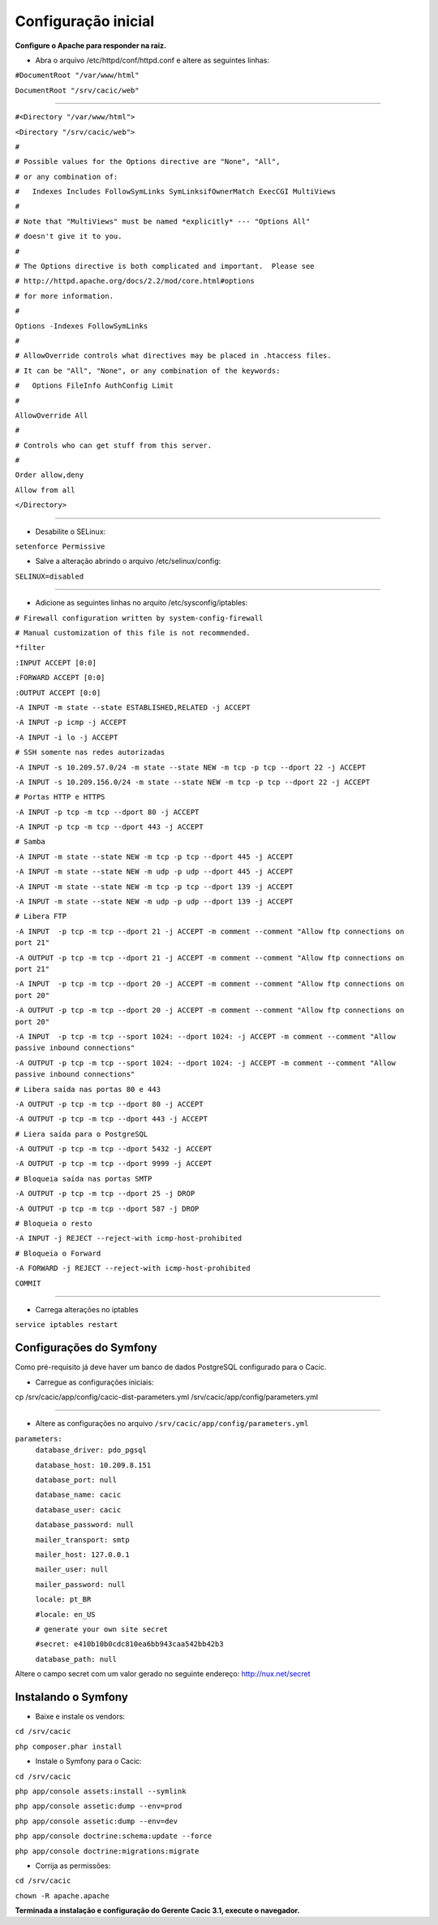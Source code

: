 ====================
Configuração inicial
====================

**Configure o Apache para responder na raiz.**

+ Abra o arquivo /etc/httpd/conf/httpd.conf e altere as seguintes linhas:

``#DocumentRoot "/var/www/html"``

``DocumentRoot "/srv/cacic/web"``

----

``#<Directory "/var/www/html">``

``<Directory "/srv/cacic/web">``

``#``

``# Possible values for the Options directive are "None", "All",``

``# or any combination of:``

``#   Indexes Includes FollowSymLinks SymLinksifOwnerMatch ExecCGI MultiViews``

``#``

``# Note that "MultiViews" must be named *explicitly* --- "Options All"``

``# doesn't give it to you.``

``#``

``# The Options directive is both complicated and important.  Please see``

``# http://httpd.apache.org/docs/2.2/mod/core.html#options``

``# for more information.``

``#``

``Options -Indexes FollowSymLinks``

``#``

``# AllowOverride controls what directives may be placed in .htaccess files.``

``# It can be "All", "None", or any combination of the keywords:``

``#   Options FileInfo AuthConfig Limit``

``#``

``AllowOverride All``

``#``

``# Controls who can get stuff from this server.``

``#``

``Order allow,deny``

``Allow from all``

``</Directory>``

----

+ Desabilite o SELinux: 

``setenforce Permissive``


+ Salve a alteração abrindo o arquivo /etc/selinux/config: 

``SELINUX=disabled``

----

+ Adicione as seguintes linhas no arquito /etc/sysconfig/iptables: 

``# Firewall configuration written by system-config-firewall``

``# Manual customization of this file is not recommended.``

``*filter``

``:INPUT ACCEPT [0:0]``

``:FORWARD ACCEPT [0:0]``

``:OUTPUT ACCEPT [0:0]``

``-A INPUT -m state --state ESTABLISHED,RELATED -j ACCEPT``

``-A INPUT -p icmp -j ACCEPT``

``-A INPUT -i lo -j ACCEPT``


``# SSH somente nas redes autorizadas``

``-A INPUT -s 10.209.57.0/24 -m state --state NEW -m tcp -p tcp --dport 22 -j ACCEPT``

``-A INPUT -s 10.209.156.0/24 -m state --state NEW -m tcp -p tcp --dport 22 -j ACCEPT``


``# Portas HTTP e HTTPS``

``-A INPUT -p tcp -m tcp --dport 80 -j ACCEPT``

``-A INPUT -p tcp -m tcp --dport 443 -j ACCEPT``

``# Samba``

``-A INPUT -m state --state NEW -m tcp -p tcp --dport 445 -j ACCEPT``

``-A INPUT -m state --state NEW -m udp -p udp --dport 445 -j ACCEPT``

``-A INPUT -m state --state NEW -m tcp -p tcp --dport 139 -j ACCEPT``

``-A INPUT -m state --state NEW -m udp -p udp --dport 139 -j ACCEPT``

``# Libera FTP``

``-A INPUT  -p tcp -m tcp --dport 21 -j ACCEPT -m comment --comment "Allow ftp connections on port 21"``

``-A OUTPUT -p tcp -m tcp --dport 21 -j ACCEPT -m comment --comment "Allow ftp connections on port 21"``

``-A INPUT  -p tcp -m tcp --dport 20 -j ACCEPT -m comment --comment "Allow ftp connections on port 20"``

``-A OUTPUT -p tcp -m tcp --dport 20 -j ACCEPT -m comment --comment "Allow ftp connections on port 20"``

``-A INPUT  -p tcp -m tcp --sport 1024: --dport 1024: -j ACCEPT -m comment --comment "Allow passive inbound connections"``

``-A OUTPUT -p tcp -m tcp --sport 1024: --dport 1024: -j ACCEPT -m comment --comment "Allow passive inbound connections"``

``# Libera saída nas portas 80 e 443``

``-A OUTPUT -p tcp -m tcp --dport 80 -j ACCEPT``

``-A OUTPUT -p tcp -m tcp --dport 443 -j ACCEPT``

``# Liera saída para o PostgreSQL``

``-A OUTPUT -p tcp -m tcp --dport 5432 -j ACCEPT``

``-A OUTPUT -p tcp -m tcp --dport 9999 -j ACCEPT``

``# Bloqueia saída nas portas SMTP``

``-A OUTPUT -p tcp -m tcp --dport 25 -j DROP``

``-A OUTPUT -p tcp -m tcp --dport 587 -j DROP``

``# Bloqueia o resto``

``-A INPUT -j REJECT --reject-with icmp-host-prohibited``

``# Bloqueia o Forward``

``-A FORWARD -j REJECT --reject-with icmp-host-prohibited``

``COMMIT``

----

+ Carrega alterações no iptables

``service iptables restart``

Configurações do Symfony
------------------------

Como pré-requisito já deve haver um banco de dados PostgreSQL configurado para o Cacic.

+ Carregue as configurações iniciais:

cp /srv/cacic/app/config/cacic-dist-parameters.yml /srv/cacic/app/config/parameters.yml

----

+ Altere as configurações no arquivo ``/srv/cacic/app/config/parameters.yml`` 


``parameters:``
    ``database_driver: pdo_pgsql``

    ``database_host: 10.209.8.151``

    ``database_port: null``

    ``database_name: cacic``

    ``database_user: cacic``

    ``database_password: null``

    ``mailer_transport: smtp``

    ``mailer_host: 127.0.0.1``

    ``mailer_user: null``

    ``mailer_password: null``

    ``locale: pt_BR``

    ``#locale: en_US``

    ``# generate your own site secret``

    ``#secret: e410b10b0cdc810ea6bb943caa542bb42b3``

    ``database_path: null``
 
Altere o campo secret com um valor gerado no seguinte endereço: http://nux.net/secret 

Instalando o Symfony
--------------------

+ Baixe e instale os vendors:

``cd /srv/cacic``

``php composer.phar install``

+ Instale o Symfony para o Cacic:

``cd /srv/cacic``

``php app/console assets:install --symlink``

``php app/console assetic:dump --env=prod``

``php app/console assetic:dump --env=dev``

``php app/console doctrine:schema:update --force``

``php app/console doctrine:migrations:migrate``

+ Corrija as permissões:

``cd /srv/cacic``

``chown -R apache.apache``

**Terminada a instalação e configuração do Gerente Cacic 3.1, execute o navegador.**